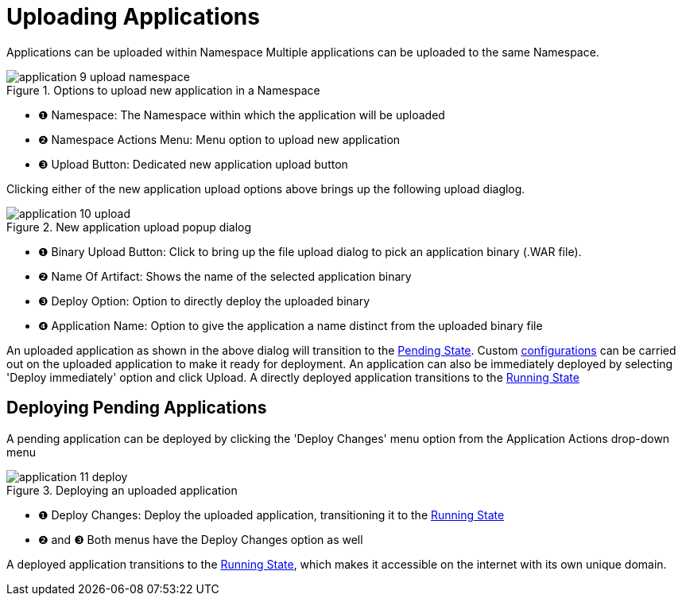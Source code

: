 = Uploading Applications

Applications can be uploaded within Namespace
Multiple applications can be uploaded to the same Namespace.

.Options to upload new application in a Namespace
image::manage/application/application-9-upload-namespace.png[]

[checklist]
* ❶ Namespace: The Namespace within which the application will be uploaded
* ❷ Namespace Actions Menu: Menu option to upload new application
* ❸ Upload Button: Dedicated new application upload button

Clicking either of the new application upload options above brings up the following upload diaglog.

.New application upload popup dialog
image::manage/application/application-10-upload.png[]

[checklist]
* ❶ Binary Upload Button: Click to bring up the file upload dialog to pick an application binary (.WAR file).
* ❷ Name Of Artifact: Shows the name of the selected application binary
* ❸ Deploy Option: Option to directly deploy the uploaded binary
* ❹ Application Name: Option to give the application a name distinct from the uploaded binary file

An uploaded application as shown in the above dialog will transition to the xref:manage/app/detail.adoc#_pending_state[Pending State].
Custom xref:manage/app/configuration/overview.adoc[configurations] can be carried out on the uploaded application to make it ready for deployment.
An application can also be immediately deployed by selecting 'Deploy immediately' option and click Upload.
A directly deployed application transitions to the xref:manage/app/detail.adoc#_running_state[Running State]

== Deploying Pending Applications

A pending application can be deployed by clicking the 'Deploy Changes' menu option from the Application Actions drop-down menu

.Deploying an uploaded application
image::manage/application/application-11-deploy.png[]

[checklist]
* ❶ Deploy Changes: Deploy the uploaded application, transitioning it to the  xref:manage/app/detail.adoc#_running_state[Running State]
* ❷ and ❸ Both menus have the Deploy Changes option as well

A deployed application transitions to the xref:manage/app/detail.adoc#_running_state[Running State], which makes it accessible on the internet with its own unique domain.








